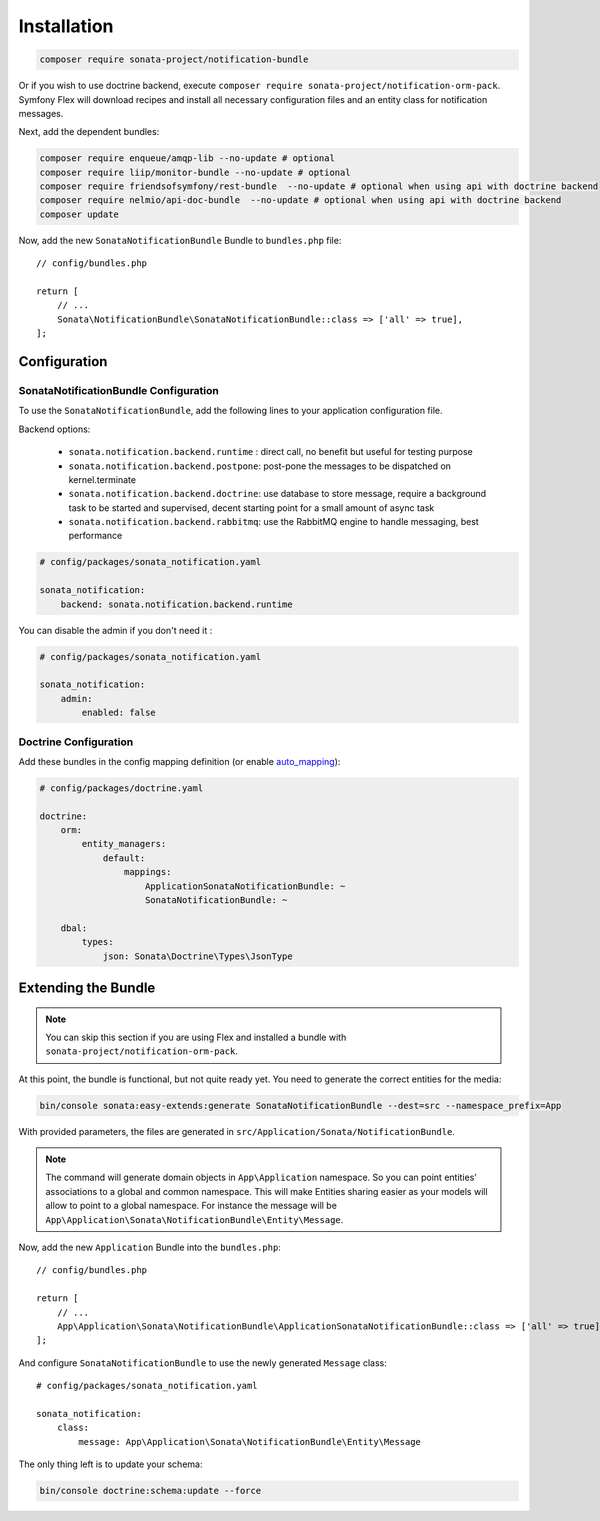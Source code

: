 Installation
============

.. code-block:: bash

    composer require sonata-project/notification-bundle

Or if you wish to use doctrine backend, execute ``composer require sonata-project/notification-orm-pack``.
Symfony Flex will download recipes and install all necessary configuration
files and an entity class for notification messages.

Next, add the dependent bundles:

.. code-block:: bash

    composer require enqueue/amqp-lib --no-update # optional
    composer require liip/monitor-bundle --no-update # optional
    composer require friendsofsymfony/rest-bundle  --no-update # optional when using api with doctrine backend
    composer require nelmio/api-doc-bundle  --no-update # optional when using api with doctrine backend
    composer update

Now, add the new ``SonataNotificationBundle`` Bundle to ``bundles.php`` file::

    // config/bundles.php

    return [
        // ...
        Sonata\NotificationBundle\SonataNotificationBundle::class => ['all' => true],
    ];

Configuration
-------------

SonataNotificationBundle Configuration
~~~~~~~~~~~~~~~~~~~~~~~~~~~~~~~~~~~~~~

To use the ``SonataNotificationBundle``, add the following lines to your application configuration
file.

Backend options:

 * ``sonata.notification.backend.runtime`` : direct call, no benefit but useful for testing purpose
 * ``sonata.notification.backend.postpone``: post-pone the messages to be dispatched on kernel.terminate
 * ``sonata.notification.backend.doctrine``: use database to store message, require a background task to be started and supervised, decent starting point for a small amount of async task
 * ``sonata.notification.backend.rabbitmq``: use the RabbitMQ engine to handle messaging, best performance

.. code-block:: yaml

    # config/packages/sonata_notification.yaml

    sonata_notification:
        backend: sonata.notification.backend.runtime

You can disable the admin if you don't need it :

.. code-block:: yaml

    # config/packages/sonata_notification.yaml

    sonata_notification:
        admin:
            enabled: false

Doctrine Configuration
~~~~~~~~~~~~~~~~~~~~~~

Add these bundles in the config mapping definition (or enable `auto_mapping`_):

.. code-block:: yaml

    # config/packages/doctrine.yaml

    doctrine:
        orm:
            entity_managers:
                default:
                    mappings:
                        ApplicationSonataNotificationBundle: ~
                        SonataNotificationBundle: ~

        dbal:
            types:
                json: Sonata\Doctrine\Types\JsonType

Extending the Bundle
--------------------

.. note::

    You can skip this section if you are using Flex and installed a bundle
    with ``sonata-project/notification-orm-pack``.

At this point, the bundle is functional, but not quite ready yet. You need to
generate the correct entities for the media:

.. code-block:: bash

    bin/console sonata:easy-extends:generate SonataNotificationBundle --dest=src --namespace_prefix=App

With provided parameters, the files are generated in ``src/Application/Sonata/NotificationBundle``.

.. note::

    The command will generate domain objects in ``App\Application`` namespace.
    So you can point entities' associations to a global and common namespace.
    This will make Entities sharing easier as your models will allow to
    point to a global namespace. For instance the message will be
    ``App\Application\Sonata\NotificationBundle\Entity\Message``.

Now, add the new ``Application`` Bundle into the ``bundles.php``::

    // config/bundles.php

    return [
        // ...
        App\Application\Sonata\NotificationBundle\ApplicationSonataNotificationBundle::class => ['all' => true],
    ];

And configure ``SonataNotificationBundle`` to use the newly generated ``Message`` class::

    # config/packages/sonata_notification.yaml

    sonata_notification:
        class:
            message: App\Application\Sonata\NotificationBundle\Entity\Message

The only thing left is to update your schema:

.. code-block:: bash

    bin/console doctrine:schema:update --force

.. _`auto_mapping`: http://symfony.com/doc/2.0/reference/configuration/doctrine.html#configuration-overview
